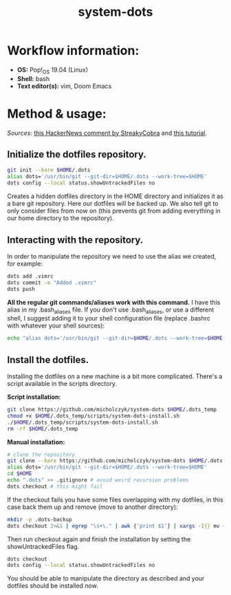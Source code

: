 #+TITLE: system-dots

* Workflow information:
- *OS:* Pop!_OS 19.04 (Linux)
- *Shell:* bash
- *Text editor(s):* vim, Doom Emacs

* Method & usage:
/Sources:/ [[https://news.ycombinator.com/item?id=11070797][this HackerNews comment by StreakyCobra]] and [[https://www.atlassian.com/git/tutorials/dotfiles][this tutorial]].
** Initialize the dotfiles repository.

#+BEGIN_SRC bash
git init --bare $HOME/.dots
alias dots='/usr/bin/git --git-dir=$HOME/.dots --work-tree=$HOME'
dots config --local status.showUntrackedFiles no
#+END_SRC
Creates a hidden dotfiles directory in the HOME directory and initializes it as
a bare git repository. Here our dotfiles will be backed up. We also tell git to
only consider files from now on (this prevents git from adding everything in our
home directory to the repository).

** Interacting with the repository.

In order to manipulate the repository we need to use the alias we created, for
example:
#+BEGIN_SRC bash
dots add .vimrc
dots commit -m "Added .vimrc"
dots push
#+END_SRC
*All the regular git commands/aliases work with this command.* I have this alias
in my .bash_aliases file. If you don't use .bash_aliases, or use a different
shell, I suggest adding it to your shell configuration file (replace .bashrc
with whatever your shell sources):
#+BEGIN_SRC bash
echo "alias dots='/usr/bin/git --git-dir=$HOME/.dots --work-tree=$HOME'" >> $HOME/.bashrc
#+END_SRC

** Install the dotfiles.

Installing the dotfiles on a new machine is a bit more complicated. There's a
script available in the scripts directory.

*Script installation:*
#+BEGIN_SRC bash
git clone https://github.com/micholczyk/system-dots $HOME/.dots_temp
chmod +x $HOME/.dots_temp/scripts/system-dots-install.sh
./$HOME/.dots_temp/scripts/system-dots-install.sh
rm -rf $HOME/.dots_temp
#+END_SRC

*Manual installation:*
#+BEGIN_SRC bash
# clone the repository
git clone --bare https://github.com/micholczyk/system-dots $HOME/.dots
alias dots='/usr/bin/git --git-dir=$HOME/.dots --work-tree=$HOME'
cd $HOME
echo ".dots" >> .gitignore # avoid weird recursion problems
dots checkout # this might fail
#+END_SRC
If the checkout fails you have some files overlapping with my dotfiles, in this
case back them up and remove (move to another directory):
#+BEGIN_SRC bash
mkdir -p .dots-backup
dots checkout 2>&1 | egrep "\s+\." | awk {'print $1'} | xargs -I{} mv {}.dots-backup/{}
#+END_SRC
Then run checkout again and finish the installation by setting the
showUntrackedFiles flag.
#+BEGIN_SRC bash
dots checkout
dots config --local status.showUntrackedFiles no
#+END_SRC

You should be able to manipulate the directory as described and your
dotfiles should be installed now.
